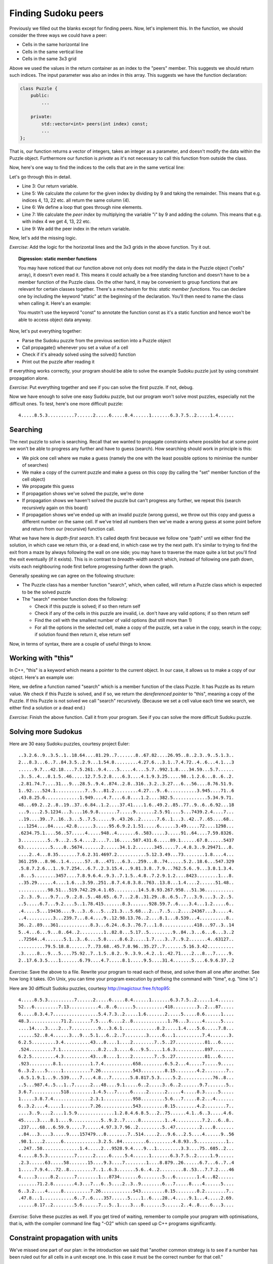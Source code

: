 Finding Sudoku peers
--------------------

Previously we filled out the blanks except for finding peers. Now, let's implement this. In the function, we should consider the three ways we could have a peer:

* Cells in the same horizontal line
* Cells in the same vertical line
* Cells in the same 3x3 grid

Above we used the values in the return container as an index to the "peers" member. This suggests we should return such indices. The input parameter was also an index in this array. This suggests we have the function declaration:

.. code-block:: cpp

    class Puzzle {
        public:
            ...

        private:
            std::vector<int> peers(int index) const;
            ...
    };

That is, our function returns a vector of integers, takes an integer as a parameter, and doesn't modify the data within the Puzzle object. Furthermore our function is *private* as it's not necessary to call this function from outside the class.

Now, here's one way to find the indices to the cells that are in the same vertical line:

.. code-block:: cpp
    :linenos:

    std::vector<int> Puzzle::peers(int index) const
    {
        std::vector<int> ret;

        int column = index % 9;
        for(int i = 0; i < 9; i++) {
            int peer_index = i * 9 + column;
            if(peer_index != index) {
                ret.push_back(peer_index);
            }
        }

        return ret;
    }

Let's go through this in detail.

* Line 3: Our return variable.
* Line 5: We calculate *the column* for the given index by dividing by 9 and taking the remainder. This means that e.g. indices 4, 13, 22 etc. all return the same column (4).
* Line 6: We define a loop that goes through nine elements.
* Line 7: We calculate the *peer index* by multiplying the variable "i" by 9 and adding the column. This means that e.g. with index 4 we get 4, 13, 22 etc.
* Line 9: We add the peer index in the return variable.

Now, let's add the missing logic.

*Exercise*: Add the logic for the horizontal lines and the 3x3 grids in the above function. Try it out.

.. topic:: Digression: static member functions

  You may have noticed that our function above not only does not modify the data in the Puzzle object ("cells" array), it doesn't even read it. This means it could actually be a free standing function and doesn't have to be a member function of the Puzzle class. On the other hand, it may be convenient to group functions that are relevant for certain classes together. There's a mechanism for this: *static member functions*. You can declare one by including the keyword "static" at the beginning of the declaration. You'll then need to name the class when calling it. Here's an example:

  .. literalinclude:: ../material/sudoku/static.cpp
    :language: cpp

  You mustn't use the keyword "const" to annotate the function const as it's a static function and hence won't be able to access object data anyway.

Now, let's put everything together:

* Parse the Sudoku puzzle from the previous section into a Puzzle object
* Call propagate() whenever you set a value of a cell
* Check if it's already solved using the solved() function
* Print out the puzzle after reading it

If everything works correctly, your program should be able to solve the example Sudoku puzzle just by using constraint propagation alone.

*Exercise*: Put everything together and see if you can solve the first puzzle. If not, debug.

Now we have enough to solve one easy Sudoku puzzle, but our program won't solve most puzzles, especially not the difficult ones. To test, here's one more difficult puzzle:

::

    4.....8.5.3..........7......2.....6.....8.4......1.......6.3.7.5..2.....1.4......

Searching
=========

The next puzzle to solve is searching. Recall that we wanted to propagate constraints where possible but at some point we won't be able to progress any further and have to guess (search). How searching should work in principle is this:

* We pick one cell where we make a guess (namely the one with the least possible options to minimise the number of searches)
* We make a copy of the current puzzle and make a guess on this copy (by calling the "set" member function of the cell object)
* We propagate this guess
* If propagation shows we've solved the puzzle, we're done
* If propagation shows we haven't solved the puzzle but can't progress any further, we repeat this (search recursively again on this board)
* If propagation shows we've ended up with an invalid puzzle (wrong guess), we throw out this copy and guess a different number on the same cell. If we've tried all numbers then we've made a wrong guess at some point before and return from our (recursive) function call.

What we have here is *depth-first search*. It's called depth first because we follow one "path" until we either find the solution, in which case we return this, or a dead end, in which case we try the next path. It's similar to trying to find the exit from a maze by always following the wall on one side; you may have to traverse the maze quite a lot but you'll find the exit eventually (if it exists). This is in contrast to *breadth-width search* which, instead of following one path down, visits each neighbouring node first before progressing further down the graph.

Generally speaking we can agree on the following structure:

* The Puzzle class has a member function "search", which, when called, will return a Puzzle class which is expected to be the solved puzzle
* The "search" member function does the following:

  * Check if this puzzle is solved; if so then return self
  * Check if any of the cells in this puzzle are invalid, i.e. don't have any valid options; if so then return self
  * Find the cell with the smallest number of valid options (but still more than 1)
  * For all the options in the selected cell, make a copy of the puzzle, set a value in the copy, search in the copy; if solution found then return it, else return self

Now, in terms of syntax, there are a couple of useful things to know.

Working with "this"
===================

In C++, "this" is a keyword which means a pointer to the current object. In our case, it allows us to make a copy of our object. Here's an example use:

.. code-block:: cpp
    :linenos:

    Puzzle Puzzle::search()
    {
        if(solved()) {
            return *this;
        } else {
            int cell_index_to_guess = /* ... */
            auto possible_guesses = cells.at(cell_index_to_guess).values();
            for(auto guess : possible_guesses) {
                Puzzle alt = *this;
                alt.set_cell(cell_index_to_guess, guess);
                bool valid = alt.propagate();
                if(valid) {
                    alt = alt.search();
                    if(alt.solved()) {
                        return alt;
                    }
                }
            }
        }
        return *this;
    }

Here, we define a function named "search" which is a member function of the class Puzzle. It has Puzzle as its return value. We check if this Puzzle is solved, and if so, we return the *dereferenced pointer* to "this", meaning a copy of the Puzzle. If this Puzzle is not solved we call "search" recursively. (Because we set a cell value each time we search, we either find a solution or a dead end.)

*Exercise*: Finish the above function. Call it from your program. See if you can solve the more difficult Sudoku puzzle.

Solving more Sudokus
====================

Here are 30 easy Sudoku puzzles, courtesy project Euler:

::

    ..3.2.6..9..3.5..1..18.64....81.29..7.......8..67.82....26.95..8..2.3..9..5.1.3..
    2...8.3...6..7..84.3.5..2.9...1.54.8.........4.27.6...3.1..7.4.72..4..6...4.1...3
    ......9.7...42.18....7.5.261..9.4....5.....4....5.7..992.1.8....34.59...5.7......
    .3..5..4...8.1.5..46.....12.7.5.2.8....6.3....4.1.9.3.25.....98..1.2.6...8..6..2.
    .2.81.74.7....31...9...28.5..9.4..874..2.8..316..3.2..3.27...6...56....8.76.51.9.
    1..92....524.1...........7..5...81.2.........4.27...9..6...........3.945....71..6
    .43.8.25.6.............1.949....4.7....6.8....1.2....382.5.............5.34.9.71.
    48...69.2..2..8..19..37..6.84..1.2....37.41....1.6..49.2..85..77..9..6..6.92...18
    ...9....2.5.1234...3....16.9.8.......7.....9.......2.5.91....5...7439.2.4....7...
    ..19....39..7..16..3...5..7.5......9..43.26..2......7.6..1...3..42..7..65....68..
    ...1254....84.....42.8......3.....95.6.9.2.1.51.....6......3.49.....72....1298...
    .6234.75.1....56..57.....4.....948..4.......6..583.....3.....91..64....7.59.8326.
    3..........5..9...2..5.4....2....7..16.....587.431.6.....89.1......67.8......5437
    63..........5....8..5674.......2......34.1.2.......345.....7..4.8.3..9.29471...8.
    ....2..4...8.35.......7.6.2.31.4697.2...........5.12.3.49...73........1.8....4...
    361.259...8.96..1.4......57..8...471...6.3...259...8..74......5.2..18.6...547.329
    .5.8.7.2.6...1..9.7.254...6.7..2.3.15.4...9.81.3.8..7.9...762.5.6..9...3.8.1.3.4.
    .8...5........3457....7.8.9.6.4..9.3..7.1.5..4.8..7.2.9.1.2....8423........1...8.
    ..35.29......4....1.6...3.59..251..8.7.4.8.3.8..763..13.8...1.4....2......51.48..
    ...........98.51...519.742.29.4.1.65.........14.5.8.93.267.958...51.36...........
    .2..3..9....9.7...9..2.8..5..48.65..6.7...2.8..31.29..8..6.5..7...3.9....3..2..5.
    ..5.....6.7...9.2....5..1.78.415.......8.3.......928.59.7..6....3.4...1.2.....6..
    .4.....5...19436....9...3..6...5...21.3...5.68...2...7..5...2....24367...3.....4.
    ..4..........3...239.7...8.4....9..12.98.13.76..2....8.1...8.539...4..........8..
    36..2..89...361............8.3...6.24..6.3..76.7...1.8............418...97..3..14
    5..4...6...9...8..64..2.........1..82.8...5.17..5.........9..84..3...6...6...3..2
    ..72564..4.......5.1..3..6....5.8.....8.6.2.....1.7....3..7..9.2.......4..63127..
    ..........79.5.18.8.......7..73.68..45.7.8.96..35.27..7.......5.16.3.42..........
    .3.....8...9...5....75.92..7..1.5..8.2..9..3.9..4.2..1..42.71....2...8...7.....9.
    2..17.6.3.5....1.......6.79....4.7.....8.1.....9.5....31.4.......5....6.9.6.37..2

*Exercise*: Save the above to a file. Rewrite your program to read each of these, and solve them all one after another. See how long it takes. (On Unix, you can time your program execution by prefixing the command with "time", e.g. "time ls".)

Here are 30 difficult Sudoku puzzles, courtesy http://magictour.free.fr/top95:

::

    4.....8.5.3..........7......2.....6.....8.4......1.......6.3.7.5..2.....1.4......
    52...6.........7.13...........4..8..6......5...........418.........3..2...87.....
    6.....8.3.4.7.................5.4.7.3..2.....1.6.......2.....5.....8.6......1....
    48.3............71.2.......7.5....6....2..8.............1.76...3.....4......5....
    ....14....3....2...7..........9...3.6.1.............8.2.....1.4....5.6.....7.8...
    ......52..8.4......3...9...5.1...6..2..7........3.....6...1..........7.4.......3.
    6.2.5.........3.4..........43...8....1....2........7..5..27...........81...6.....
    .524.........7.1..............8.2...3.....6...9.5.....1.6.3...........897........
    6.2.5.........4.3..........43...8....1....2........7..5..27...........81...6.....
    .923.........8.1...........1.7.4...........658.........6.5.2...4.....7.....9.....
    6..3.2....5.....1..........7.26............543.........8.15........4.2........7..
    .6.5.1.9.1...9..539....7....4.8...7.......5.8.817.5.3.....5.2............76..8...
    ..5...987.4..5...1..7......2...48....9.1.....6..2.....3..6..2.......9.7.......5..
    3.6.7...........518.........1.4.5...7.....6.....2......2.....4.....8.3.....5.....
    1.....3.8.7.4..............2.3.1...........958.........5.6...7.....8.2...4.......
    6..3.2....4.....1..........7.26............543.........8.15........4.2........7..
    ....3..9....2....1.5.9..............1.2.8.4.6.8.5...2..75......4.1..6..3.....4.6.
    45.....3....8.1....9...........5..9.2..7.....8.........1..4..........7.2...6..8..
    .237....68...6.59.9.....7......4.97.3.7.96..2.........5..47.........2....8.......
    ..84...3....3.....9....157479...8........7..514.....2...9.6...2.5....4......9..56
    .98.1....2......6.............3.2.5..84.........6.........4.8.93..5...........1..
    ..247..58..............1.4.....2...9528.9.4....9...1.........3.3....75..685..2...
    4.....8.5.3..........7......2.....6.....5.4......1.......6.3.7.5..2.....1.9......
    .2.3......63.....58.......15....9.3....7........1....8.879..26......6.7...6..7..4
    1.....7.9.4...72..8.........7..1..6.3.......5.6..4..2.........8..53...7.7.2....46
    4.....3.....8.2......7........1...8734.......6........5...6........1.4...82......
    .......71.2.8........4.3...7...6..5....2..3..9........6...7.....8....4......5....
    6..3.2....4.....8..........7.26............543.........8.15........8.2........7..
    .47.8...1............6..7..6....357......5....1..6....28..4.....9.1...4.....2.69.
    ......8.17..2........5.6......7...5..1....3...8.......5......2..4..8....6...3....

*Exercise*: Solve these puzzles as well. If you get tired of waiting, remember to compile your program with optimisations, that is, with the compiler command line flag "-O2" which can speed up C++ programs significantly.

Constraint propagation with units
=================================

We've missed one part of our plan: in the introduction we said that "another common strategy is to see if a number has been ruled out for all cells in a unit except one. In this case it must be the correct number for that cell."

This means that if e.g. we have a row where a cell could have values 2, 3 and 7, but the number 7 was eliminated in all peers, then we can assign the number 7 for this cell.

*Exercise*: Implement this strategy as part of the propagation function. Note that you may find it necessary to use recursion. See if this strategy speeds up your program execution. You may want to reuse parts of your function to identify peers of a cell, and rewrite it to suit you better.

Now we have a program that can solve all Sudoku puzzles fairly quickly.

*Exercise*: Look up Peter Norvig's essay on solving Sudoku puzzles online, which served as inspiration for this part of the book.
